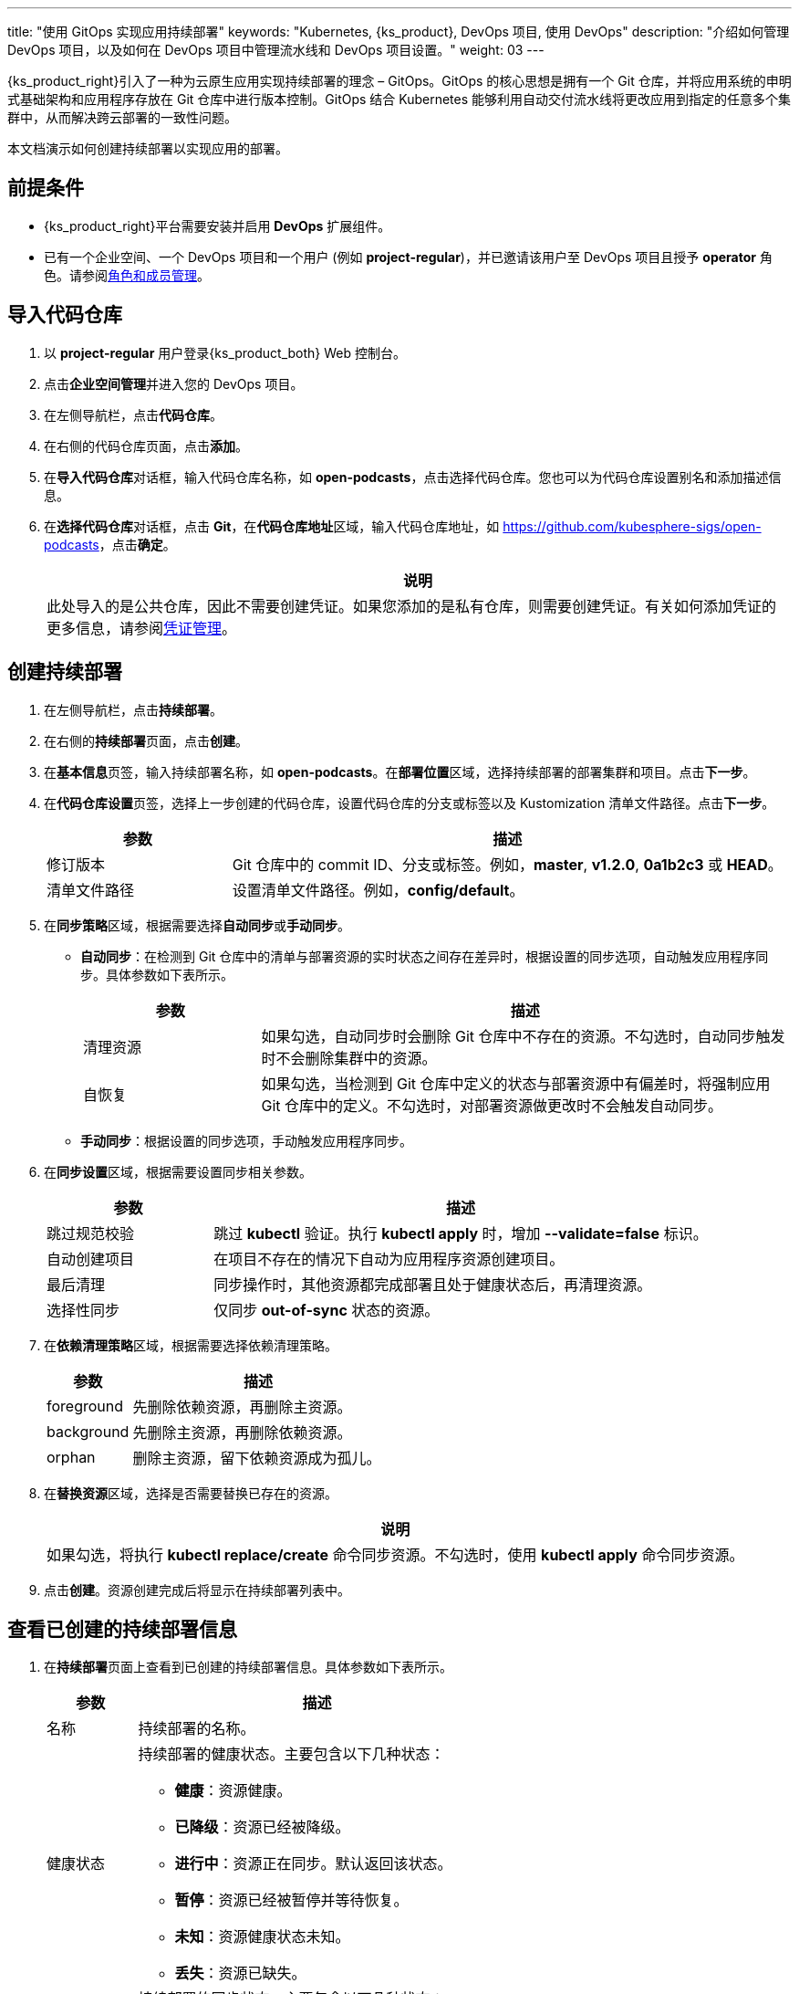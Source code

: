 ---
title: "使用 GitOps 实现应用持续部署"
keywords: "Kubernetes, {ks_product}, DevOps 项目, 使用 DevOps"
description: "介绍如何管理 DevOps 项目，以及如何在 DevOps 项目中管理流水线和 DevOps 项目设置。"
weight: 03
---


{ks_product_right}引入了一种为云原生应用实现持续部署的理念 – GitOps。GitOps 的核心思想是拥有一个 Git 仓库，并将应用系统的申明式基础架构和应用程序存放在 Git 仓库中进行版本控制。GitOps 结合 Kubernetes 能够利用自动交付流水线将更改应用到指定的任意多个集群中，从而解决跨云部署的一致性问题。

本文档演示如何创建持续部署以实现应用的部署。


== 前提条件

* {ks_product_right}平台需要安装并启用 **DevOps** 扩展组件。

* 已有一个企业空间、一个 DevOps 项目和一个用户 (例如 **project-regular**)，并已邀请该用户至 DevOps 项目且授予 **operator** 角色。请参阅link:../05-devops-settings/02-role-and-member-management[角色和成员管理]。


== 导入代码仓库

. 以 **project-regular** 用户登录{ks_product_both} Web 控制台。

. 点击**企业空间管理**并进入您的 DevOps 项目。

. 在左侧导航栏，点击**代码仓库**。

. 在右侧的代码仓库页面，点击**添加**。

. 在**导入代码仓库**对话框，输入代码仓库名称，如 **open-podcasts**，点击选择代码仓库。您也可以为代码仓库设置别名和添加描述信息。


. 在**选择代码仓库**对话框，点击 **Git**，在**代码仓库地址**区域，输入代码仓库地址，如 link:https://github.com/kubesphere-sigs/open-podcasts[]，点击**确定**。
+
--
//note
[.admon.note,cols="a"]
|===
|说明

|
此处导入的是公共仓库，因此不需要创建凭证。如果您添加的是私有仓库，则需要创建凭证。有关如何添加凭证的更多信息，请参阅link:../05-devops-settings/01-credential-management/[凭证管理]。

|===
--


== 创建持续部署

. 在左侧导航栏，点击**持续部署**。

. 在右侧的**持续部署**页面，点击**创建**。

. 在**基本信息**页签，输入持续部署名称，如 **open-podcasts**。在**部署位置**区域，选择持续部署的部署集群和项目。点击**下一步**。

. 在**代码仓库设置**页签，选择上一步创建的代码仓库，设置代码仓库的分支或标签以及 Kustomization 清单文件路径。点击**下一步**。
+
--
[%header, cols="1a,3a"]
|===
|参数 |描述

|修订版本
|Git 仓库中的 commit ID、分支或标签。例如，**master**, **v1.2.0**, **0a1b2c3** 或 **HEAD**。

|清单文件路径
|设置清单文件路径。例如，**config/default**。
|===
--

. 在**同步策略**区域，根据需要选择**自动同步**或**手动同步**。
+
--

* **自动同步**：在检测到 Git 仓库中的清单与部署资源的实时状态之间存在差异时，根据设置的同步选项，自动触发应用程序同步。具体参数如下表所示。
+
====
[%header, cols="1a,3a"]
|===
|参数 |描述

|清理资源
|如果勾选，自动同步时会删除 Git 仓库中不存在的资源。不勾选时，自动同步触发时不会删除集群中的资源。

|自恢复
|如果勾选，当检测到 Git 仓库中定义的状态与部署资源中有偏差时，将强制应用 Git 仓库中的定义。不勾选时，对部署资源做更改时不会触发自动同步。
|===
====

* **手动同步**：根据设置的同步选项，手动触发应用程序同步。

// 具体参数如下表所示。
// +
// ====
// [%header, cols="1a,3a"]
// |===
// |参数 |描述

// |清理资源
// |如果勾选，同步会删除 Git 仓库中不存在的资源。不勾选时，同步不会删除集群中的资源，而是会显示 **out-of-sync**。

// |模拟运行
// |模拟同步，不影响最终部署资源。

// |仅执行 Apply
// |如果勾选，同步应用资源时会跳过 **pre/post** 钩子，仅执行 **kubectl apply**。

// |强制 Apply
// |如果勾选，同步时会执行 **kubectl apply --force**。
// |===
// ====

--

. 在**同步设置**区域，根据需要设置同步相关参数。
+
--
[%header, cols="1a,3a"]
|===
|参数 |描述

|跳过规范校验
|跳过 **kubectl** 验证。执行 **kubectl apply** 时，增加 **--validate=false** 标识。

|自动创建项目
|在项目不存在的情况下自动为应用程序资源创建项目。

|最后清理
|同步操作时，其他资源都完成部署且处于健康状态后，再清理资源。

|选择性同步
|仅同步 **out-of-sync** 状态的资源。
|===
--


. 在**依赖清理策略**区域，根据需要选择依赖清理策略。
+
--
[%header, cols="1a,3a"]
|===
|参数 |描述

|foreground
|先删除依赖资源，再删除主资源。

|background
|先删除主资源，再删除依赖资源。

|orphan
|删除主资源，留下依赖资源成为孤儿。
|===
--

. 在**替换资源**区域，选择是否需要替换已存在的资源。
+
--
//note
[.admon.note,cols="a"]
|===
|说明

|

如果勾选，将执行 **kubectl replace/create** 命令同步资源。不勾选时，使用 **kubectl apply** 命令同步资源。
|===
--

. 点击**创建**。资源创建完成后将显示在持续部署列表中。


== 查看已创建的持续部署信息

. 在**持续部署**页面上查看到已创建的持续部署信息。具体参数如下表所示。
+
--
[%header,cols="1a,4a"]
|===
|参数 |描述

|名称
|持续部署的名称。

|健康状态
|持续部署的健康状态。主要包含以下几种状态：

* **健康**：资源健康。
* **已降级**：资源已经被降级。
* **进行中**：资源正在同步。默认返回该状态。
* **暂停**：资源已经被暂停并等待恢复。
* **未知**：资源健康状态未知。
* **丢失**：资源已缺失。

|同步状态
|持续部署的同步状态。主要包含以下几种状态：

* **已同步**：资源同步已完成。
* **未同步**：资源的实际运行状态和期望状态不一致。
* **未知**：资源同步状态未知。

|部署位置
|资源部署的集群和项目。

|更新时间
|资源更新的时间。
|===
--

. 点击持续部署右侧的image:/images/ks-qkcp/zh/icons/more.svg[more,18,18]，您可以执行以下操作：
+
--
* **编辑信息**：编辑别名和描述信息。

* **编辑 YAML**：编辑持续部署的 YAML 文件。

* **同步**：触发资源同步。

* **删除**：删除持续部署。

//warning
[.admon.warning,cols="a"]
|===
|警告

|

删除持续部署的同时会删掉和该持续部署关联的资源。请谨慎操作。
|===

--

. 点击已创建的持续部署进入详情页面，查看同步状态和同步结果。


== 访问已创建的应用

. 进入持续部署所属的项目，在左侧导航栏，点击**应用负载** > **服务**。

. 在右侧的**服务**区域，找到已部署的应用，并点击右侧image:/images/ks-qkcp/zh/icons/more.svg[more,18,18]，选择**编辑外部访问**。

. 在**访问模式**中选择 **NodePort**，点击**确定**。

. 在服务列表页面的**外部访问**列，查看暴露的端口，通过 {Node IP}:{NodePort} 访问此应用。
+
--
//note
[.admon.note,cols="a"]
|===
|说明

|
在访问服务之前，请确保安全组中的端口已打开。
|===
--
